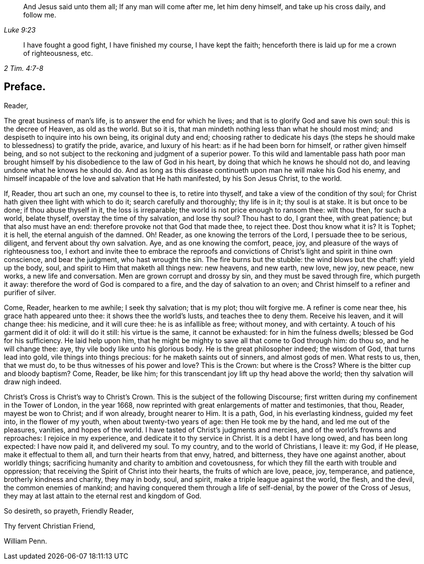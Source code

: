 [quote.epigraph, , Luke 9:23]
____
And Jesus said unto them all; If any man will come after me,
let him deny himself, and take up his cross daily, and follow me.
____

[quote.epigraph, , 2 Tim. 4:7-8]
____
I have fought a good fight, I have finished my course, I have kept the faith;
henceforth there is laid up for me a crown of righteousness, etc.
____

== Preface.

[.salutation]
Reader,

The great business of man`'s life, is to answer the end for which he lives;
and that is to glorify God and save his own soul: this is the decree of Heaven,
as old as the world.
But so it is, that man mindeth nothing less than what he should most mind;
and despiseth to inquire into his own being, its original duty and end;
choosing rather to dedicate his days (the steps he
should make to blessedness) to gratify the pride,
avarice, and luxury of his heart: as if he had been born for himself,
or rather given himself being,
and so not subject to the reckoning and judgment of a superior power.
To this wild and lamentable pass hath poor man brought himself
by his disobedience to the law of God in his heart,
by doing that which he knows he should not do,
and leaving undone what he knows he should do.
And as long as this disease continueth upon man he will make his God his enemy,
and himself incapable of the love and salvation that He hath manifested,
by his Son Jesus Christ, to the world.

If, Reader, thou art such an one, my counsel to thee is, to retire into thyself,
and take a view of the condition of thy soul;
for Christ hath given thee light with which to do it; search carefully and thoroughly;
thy life is in it; thy soul is at stake.
It is but once to be done; if thou abuse thyself in it, the loss is irreparable;
the world is not price enough to ransom thee: wilt thou then, for such a world,
belate thyself, overstay the time of thy salvation, and lose thy soul?
Thou hast to do, I grant thee, with great patience; but that also must have an end:
therefore provoke not that God that made thee, to reject thee.
Dost thou know what it is?
It is Tophet; it is hell, the eternal anguish of the damned.
Oh!
Reader, as one knowing the terrors of the Lord, I persuade thee to be serious, diligent,
and fervent about thy own salvation.
Aye, and as one knowing the comfort, peace, joy,
and pleasure of the ways of righteousness too,
I exhort and invite thee to embrace the reproofs and convictions
of Christ`'s light and spirit in thine own conscience,
and bear the judgment, who hast wrought the sin.
The fire burns but the stubble: the wind blows but the chaff: yield up the body, soul,
and spirit to Him that maketh all things new: new heavens, and new earth, new love,
new joy, new peace, new works, a new life and conversation.
Men are grown corrupt and drossy by sin, and they must be saved through fire,
which purgeth it away: therefore the word of God is compared to a fire,
and the day of salvation to an oven;
and Christ himself to a refiner and purifier of silver.

Come, Reader, hearken to me awhile; I seek thy salvation; that is my plot;
thou wilt forgive me.
A refiner is come near thee, his grace hath appeared unto thee:
it shows thee the world`'s lusts, and teaches thee to deny them.
Receive his leaven, and it will change thee: his medicine, and it will cure thee:
he is as infallible as free; without money, and with certainty.
A touch of his garment did it of old: it will do it still: his virtue is the same,
it cannot be exhausted: for in him the fulness dwells;
blessed be God for his sufficiency.
He laid help upon him, that he might be mighty to save all that come to God through him:
do thou so, and he will change thee: aye, thy vile body like unto his glorious body.
He is the great philosopher indeed; the wisdom of God, that turns lead into gold,
vile things into things precious: for he maketh saints out of sinners,
and almost gods of men.
What rests to us, then, that we must do, to be thus witnesses of his power and love?
This is the Crown: but where is the Cross?
Where is the bitter cup and bloody baptism?
Come, Reader, be like him; for this transcendant joy lift up thy head above the world;
then thy salvation will draw nigh indeed.

Christ`'s Cross is Christ`'s way to Christ`'s Crown.
This is the subject of the following Discourse;
first written during my confinement in the Tower of London, in the year 1668,
now reprinted with great enlargements of matter and testimonies, that thou, Reader,
mayest be won to Christ; and if won already, brought nearer to Him.
It is a path, God, in his everlasting kindness, guided my feet into,
in the flower of my youth, when about twenty-two years of age:
then He took me by the hand, and led me out of the pleasures, vanities,
and hopes of the world.
I have tasted of Christ`'s judgments and mercies,
and of the world`'s frowns and reproaches: I rejoice in my experience,
and dedicate it to thy service in Christ.
It is a debt I have long owed, and has been long expected: I have now paid it,
and delivered my soul.
To my country, and to the world of Christians, I leave it: my God, if He please,
make it effectual to them all, and turn their hearts from that envy, hatred,
and bitterness, they have one against another, about worldly things;
sacrificing humanity and charity to ambition and covetousness,
for which they fill the earth with trouble and oppression;
that receiving the Spirit of Christ into their hearts, the fruits of which are love,
peace, joy, temperance, and patience, brotherly kindness and charity, they may in body,
soul, and spirit, make a triple league against the world, the flesh, and the devil,
the common enemies of mankind; and having conquered them through a life of self-denial,
by the power of the Cross of Jesus,
they may at last attain to the eternal rest and kingdom of God.

So desireth, so prayeth, Friendly Reader,

[.signed-section-closing]
Thy fervent Christian Friend,

[.signed-section-signature]
William Penn.
